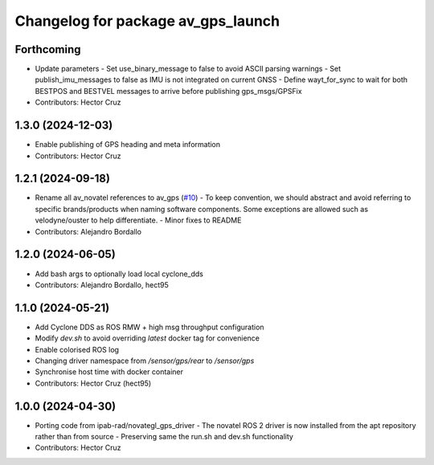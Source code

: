 ^^^^^^^^^^^^^^^^^^^^^^^^^^^^^^^^^^^^^^^
Changelog for package av_gps_launch
^^^^^^^^^^^^^^^^^^^^^^^^^^^^^^^^^^^^^^^

Forthcoming
-----------
* Update parameters
  - Set use_binary_message to false to avoid ASCII parsing warnings
  - Set publish_imu_messages to false as IMU is not integrated on
  current GNSS
  - Define wayt_for_sync to wait for both BESTPOS and BESTVEL messages
  to arrive before publishing gps_msgs/GPSFix
* Contributors: Hector Cruz

1.3.0 (2024-12-03)
------------------
* Enable publishing of GPS heading and meta
  information

* Contributors: Hector Cruz

1.2.1 (2024-09-18)
------------------
* Rename all av_novatel references to av_gps (`#10 <https://github.com/ipab-rad/av_gps/issues/10>`_)
  - To keep convention, we should abstract and avoid referring to
  specific brands/products when naming software components. Some
  exceptions are allowed such as velodyne/ouster to help differentiate.
  - Minor fixes to README
* Contributors: Alejandro Bordallo

1.2.0 (2024-06-05)
------------------
* Add bash args to optionally load local cyclone_dds
* Contributors: Alejandro Bordallo, hect95

1.1.0 (2024-05-21)
------------------
* Add Cyclone DDS as ROS RMW + high msg throughput configuration
* Modify `dev.sh` to avoid overriding `latest` docker tag for convenience
* Enable colorised ROS log
* Changing driver namespace from `/sensor/gps/rear` to `/sensor/gps` 
* Synchronise host time with docker container
* Contributors: Hector Cruz (hect95)

1.0.0 (2024-04-30)
------------------
* Porting code from ipab-rad/novategl_gps_driver
  - The novatel ROS 2 driver is now installed from
  the apt repository rather than from source
  - Preserving same the run.sh and dev.sh functionality
* Contributors: Hector Cruz
